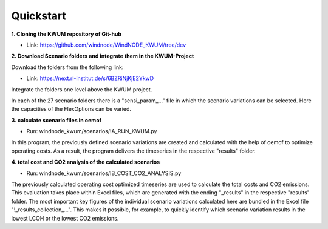 .. _quickstart:

Quickstart
==========

**1. Cloning the KWUM repository of Git-hub**

- Link: https://github.com/windnode/WindNODE_KWUM/tree/dev

**2. Download Scenario folders and integrate them in the KWUM-Project**

Download the folders from the following link:

- Link: https://next.rl-institut.de/s/6BZRiNjKjE2YkwD

Integrate the folders one level above the KWUM project.

In each of the 27 scenario folders there is a "sensi_param_..." file in which the scenario variations can be selected. Here the capacities of the FlexOptions can be varied.

**3. calculate scenario files in oemof**

- Run: windnode_kwum/scenarios/!A_RUN_KWUM.py

In this program, the previously defined scenario variations are created and calculated with the help of oemof to optimize operating costs. As a result, the program delivers the timeseries in the respective "results" folder.

**4. total cost and CO2 analysis of the calculated scenarios**

- Run: windnode_kwum/scenarios/!B_COST_CO2_ANALYSIS.py

The previously calculated operating cost optimized timeseries are used to calculate the total costs and CO2 emissions. This evaluation takes place within Excel files, which are generated with the ending "_results" in the respective "results" folder.
The most important key figures of the individual scenario variations calculated here are bundled in the Excel file "!_results_collection_...". This makes it possible, for example, to quickly identify which scenario variation results in the lowest LCOH or the lowest CO2 emissions.
